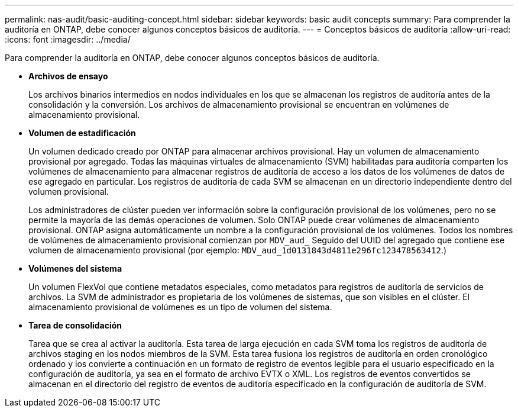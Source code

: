 ---
permalink: nas-audit/basic-auditing-concept.html 
sidebar: sidebar 
keywords: basic audit concepts 
summary: Para comprender la auditoría en ONTAP, debe conocer algunos conceptos básicos de auditoría. 
---
= Conceptos básicos de auditoría
:allow-uri-read: 
:icons: font
:imagesdir: ../media/


[role="lead"]
Para comprender la auditoría en ONTAP, debe conocer algunos conceptos básicos de auditoría.

* *Archivos de ensayo*
+
Los archivos binarios intermedios en nodos individuales en los que se almacenan los registros de auditoría antes de la consolidación y la conversión. Los archivos de almacenamiento provisional se encuentran en volúmenes de almacenamiento provisional.

* *Volumen de estadificación*
+
Un volumen dedicado creado por ONTAP para almacenar archivos provisional. Hay un volumen de almacenamiento provisional por agregado. Todas las máquinas virtuales de almacenamiento (SVM) habilitadas para auditoría comparten los volúmenes de almacenamiento para almacenar registros de auditoría de acceso a los datos de los volúmenes de datos de ese agregado en particular. Los registros de auditoría de cada SVM se almacenan en un directorio independiente dentro del volumen provisional.

+
Los administradores de clúster pueden ver información sobre la configuración provisional de los volúmenes, pero no se permite la mayoría de las demás operaciones de volumen. Solo ONTAP puede crear volúmenes de almacenamiento provisional. ONTAP asigna automáticamente un nombre a la configuración provisional de los volúmenes. Todos los nombres de volúmenes de almacenamiento provisional comienzan por `MDV_aud_` Seguido del UUID del agregado que contiene ese volumen de almacenamiento provisional (por ejemplo: `MDV_aud_1d0131843d4811e296fc123478563412`.)

* *Volúmenes del sistema*
+
Un volumen FlexVol que contiene metadatos especiales, como metadatos para registros de auditoría de servicios de archivos. La SVM de administrador es propietaria de los volúmenes de sistemas, que son visibles en el clúster. El almacenamiento provisional de volúmenes es un tipo de volumen del sistema.

* *Tarea de consolidación*
+
Tarea que se crea al activar la auditoría. Esta tarea de larga ejecución en cada SVM toma los registros de auditoría de archivos staging en los nodos miembros de la SVM. Esta tarea fusiona los registros de auditoría en orden cronológico ordenado y los convierte a continuación en un formato de registro de eventos legible para el usuario especificado en la configuración de auditoría, ya sea en el formato de archivo EVTX o XML. Los registros de eventos convertidos se almacenan en el directorio del registro de eventos de auditoría especificado en la configuración de auditoría de SVM.


